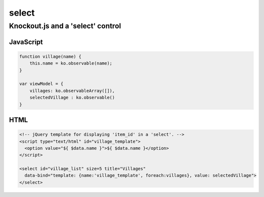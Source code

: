 select
******

Knockout.js and a 'select' control
==================================

JavaScript
----------

.. code-block:: js

  function village(name) {
      this.name = ko.observable(name);
  }

  var viewModel = {
      villages: ko.observableArray([]),
      selectedVillage : ko.observable()
  }

HTML
----

.. code-block:: html

  <!-- jQuery template for displaying 'item_id' in a 'select'. -->
  <script type="text/html" id="village_template">
    <option value="${ $data.name }">${ $data.name }</option>
  </script>

  <select id="village_list" size=5 title="Villages"
    data-bind="template: {name:'village_template', foreach:villages}, value: selectedVillage">
  </select>
